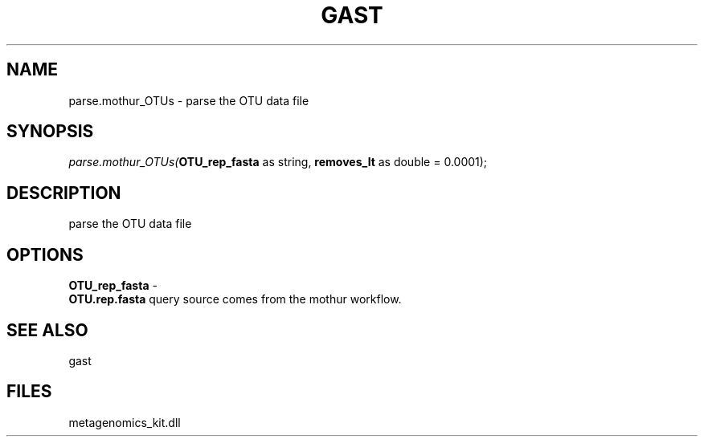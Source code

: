.\" man page create by R# package system.
.TH GAST 1 2000-01-01 "parse.mothur_OTUs" "parse.mothur_OTUs"
.SH NAME
parse.mothur_OTUs \- parse the OTU data file
.SH SYNOPSIS
\fIparse.mothur_OTUs(\fBOTU_rep_fasta\fR as string, 
\fBremoves_lt\fR as double = 0.0001);\fR
.SH DESCRIPTION
.PP
parse the OTU data file
.PP
.SH OPTIONS
.PP
\fBOTU_rep_fasta\fB \fR\- 
 \fBOTU.rep.fasta\fR query source comes from the mothur workflow.
. 
.PP
.SH SEE ALSO
gast
.SH FILES
.PP
metagenomics_kit.dll
.PP
